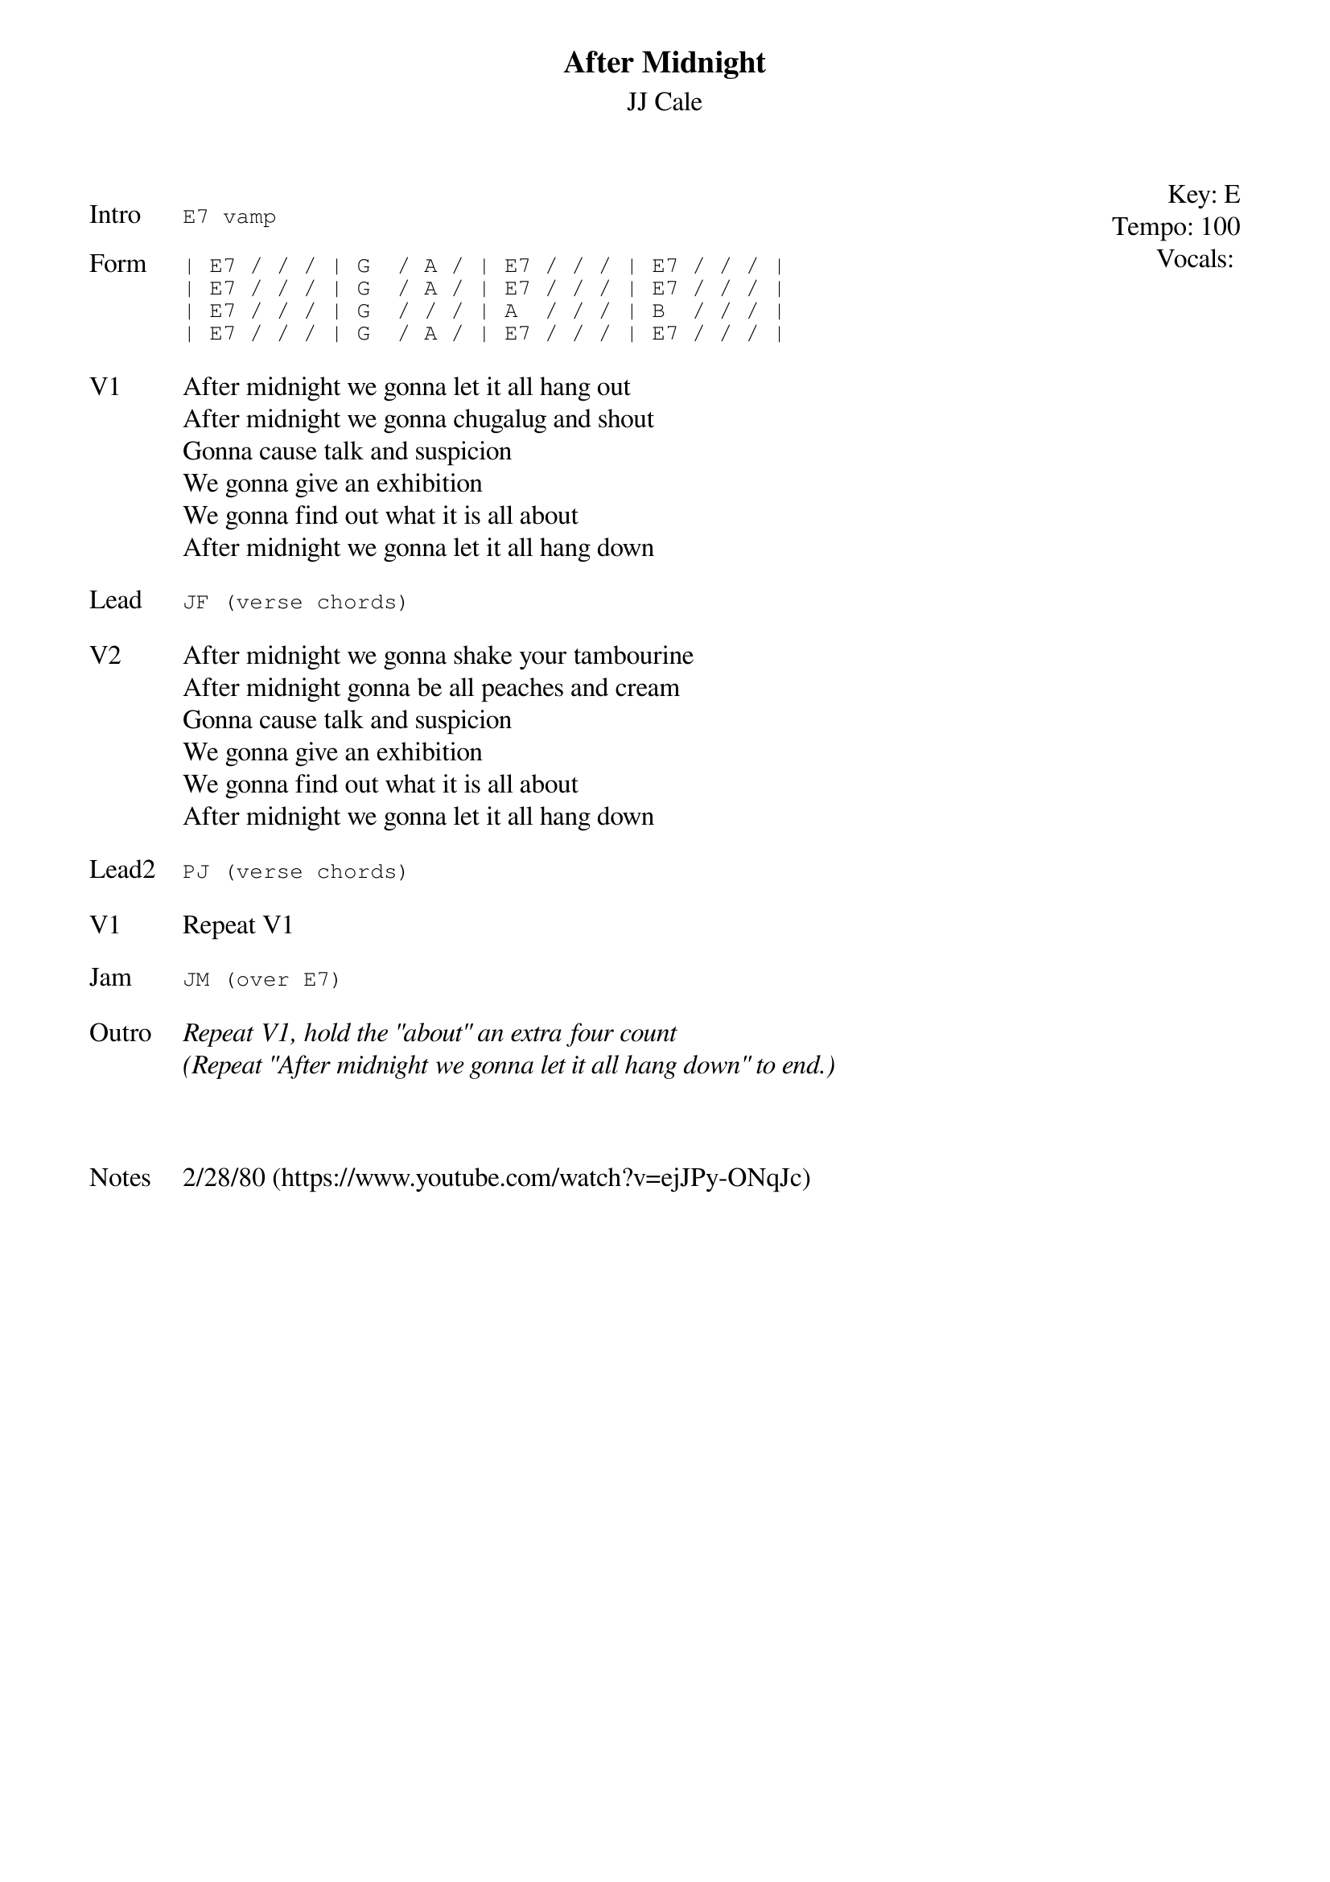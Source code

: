 {t:After Midnight}
{st:JJ Cale}
{key: E}
{tempo: 100}
{meta: vocals JM}
{meta: timing 10min}

{start_of_textblock label="" flush="right" anchor="line" x="100%"}
Key: %{key}
Tempo: %{tempo}
Vocals: %{vocals}
{end_of_textblock}

{sot: Intro}
E7 vamp
{eot}

{sot: Form}
| E7 / / / | G  / A / | E7 / / / | E7 / / / |
| E7 / / / | G  / A / | E7 / / / | E7 / / / |
| E7 / / / | G  / / / | A  / / / | B  / / / |
| E7 / / / | G  / A / | E7 / / / | E7 / / / |
{eot}

{sov: V1}
After midnight we gonna let it all hang out
After midnight we gonna chugalug and shout
Gonna cause talk and suspicion
We gonna give an exhibition
We gonna find out what it is all about
After midnight we gonna let it all hang down
{eov}

{sot: Lead}
JF (verse chords)
{eot}

{sov: V2}
After midnight we gonna shake your tambourine
After midnight gonna be all peaches and cream
Gonna cause talk and suspicion
We gonna give an exhibition
We gonna find out what it is all about
After midnight we gonna let it all hang down
{eov}

{sot: Lead2}
PJ (verse chords)
{eot}

{sov: V1}
Repeat V1
{eov}

{sot: Jam}
JM (over E7)
{eot}

{sov: Outro}
<i>Repeat V1, hold the "about" an extra four count</i>
<i>(Repeat "After midnight we gonna let it all hang down" to end.)</i>
{eov}



{sov: Notes}
2/28/80 (https://www.youtube.com/watch?v=ejJPy-ONqJc)
{eov}
